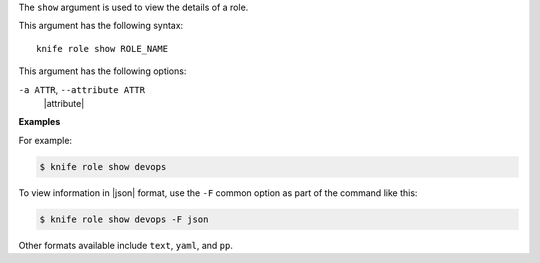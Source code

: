 .. The contents of this file are included in multiple topics.
.. This file describes a command or a sub-command for Knife.
.. This file should not be changed in a way that hinders its ability to appear in multiple documentation sets.


The ``show`` argument is used to view the details of a role. 

This argument has the following syntax::

   knife role show ROLE_NAME

This argument has the following options:

``-a ATTR``, ``--attribute ATTR``
   |attribute|

**Examples**

For example:

.. code-block:: bash

   $ knife role show devops

To view information in |json| format, use the ``-F`` common option as part of the command like this:

.. code-block:: bash

   $ knife role show devops -F json

Other formats available include ``text``, ``yaml``, and ``pp``.

